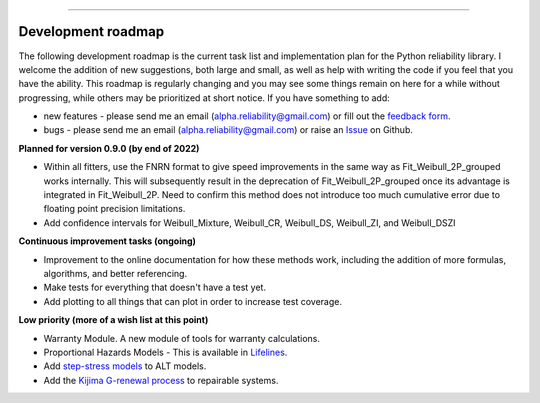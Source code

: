 .. image:: images/logo.png

-------------------------------------

Development roadmap
'''''''''''''''''''

The following development roadmap is the current task list and implementation plan for the Python reliability library.
I welcome the addition of new suggestions, both large and small, as well as help with writing the code if you feel that you have the ability.
This roadmap is regularly changing and you may see some things remain on here for a while without progressing, while others may be prioritized at short notice.
If you have something to add:

- new features - please send me an email (alpha.reliability@gmail.com) or fill out the `feedback form <https://form.jotform.com/203156856636058>`_.
- bugs - please send me an email (alpha.reliability@gmail.com) or raise an `Issue <https://github.com/MatthewReid854/reliability/issues>`_ on Github.

**Planned for version 0.9.0 (by end of 2022)**

-    Within all fitters, use the FNRN format to give speed improvements in the same way as Fit_Weibull_2P_grouped works internally. This will subsequently result in the deprecation of Fit_Weibull_2P_grouped once its advantage is integrated in Fit_Weibull_2P. Need to confirm this method does not introduce too much cumulative error due to floating point precision limitations.
-    Add confidence intervals for Weibull_Mixture, Weibull_CR, Weibull_DS, Weibull_ZI, and Weibull_DSZI

**Continuous improvement tasks (ongoing)**

-    Improvement to the online documentation for how these methods work, including the addition of more formulas, algorithms, and better referencing.
-    Make tests for everything that doesn't have a test yet.
-    Add plotting to all things that can plot in order to increase test coverage.

**Low priority (more of a wish list at this point)**

-    Warranty Module. A new module of tools for warranty calculations.
-    Proportional Hazards Models - This is available in `Lifelines <https://lifelines.readthedocs.io/en/latest/Survival%20Regression.html#cox-s-proportional-hazard-model>`_.
-    Add `step-stress models <http://reliawiki.com/index.php/Time-Varying_Stress_Models>`_ to ALT models.
-    Add the `Kijima G-renewal process <http://www.soft4structures.com/WeibullGRP/JSPageGRP.jsp>`_ to repairable systems.